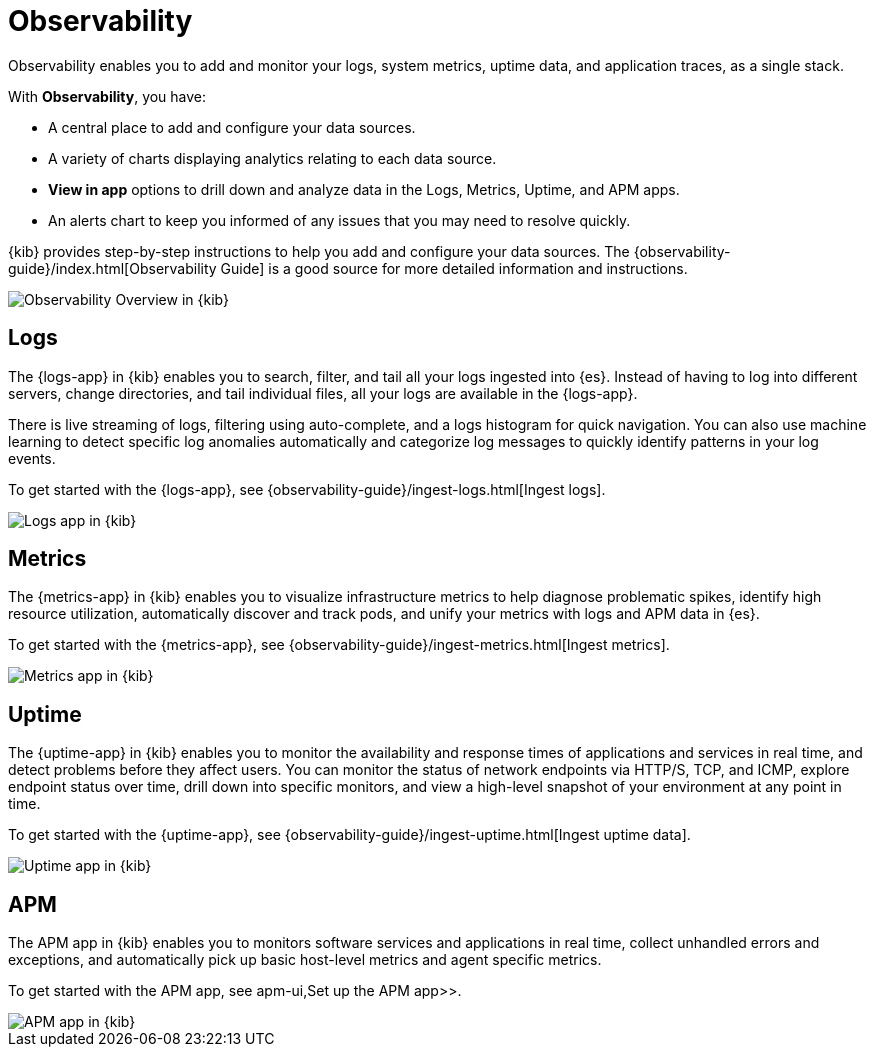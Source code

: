 [chapter]
[role="xpack"]
[[observability]]
= Observability

Observability enables you to add and monitor your logs, system
metrics, uptime data, and application traces, as a single stack. 

With *Observability*, you have:

* A central place to add and configure your data sources.
* A variety of charts displaying analytics relating to each data source.
* *View in app* options to drill down and analyze data in the Logs, Metrics, Uptime, and APM apps.
* An alerts chart to keep you informed of any issues that you may need to resolve quickly.

{kib} provides step-by-step instructions to help you add and configure your data
sources. The {observability-guide}/index.html[Observability Guide] is a good source for more detailed information
and instructions.

[role="screenshot"]
image::observability/images/observability-overview.png[Observability Overview in {kib}]

[float]
[[logs-app]]
== Logs

The {logs-app} in {kib} enables you to search, filter, and tail all your logs
ingested into {es}. Instead of having to log into different servers, change
directories, and tail individual files, all your logs are available in the {logs-app}.

There is live streaming of logs, filtering using auto-complete, and a logs histogram
for quick navigation. You can also use machine learning to detect specific log
anomalies automatically and categorize log messages to quickly identify patterns in your
log events.

To get started with the {logs-app}, see {observability-guide}/ingest-logs.html[Ingest logs].

[role="screenshot"]
image::observability/images/logs-app.png[Logs app in {kib}]

[float]
[[metrics-app]]
== Metrics

The {metrics-app} in {kib} enables you to visualize infrastructure metrics
to help diagnose problematic spikes, identify high resource utilization,
automatically discover and track pods, and unify your metrics 
with logs and APM data in {es}. 

To get started with the {metrics-app}, see {observability-guide}/ingest-metrics.html[Ingest metrics].

[role="screenshot"]
image::observability/images/metrics-app.png[Metrics app in {kib}]

[float]
[[uptime-app]]
== Uptime

The {uptime-app} in {kib} enables you to monitor the availability and response times
of applications and services in real time, and detect problems before they affect users.
You can monitor the status of network endpoints via HTTP/S, TCP, and ICMP, explore
endpoint status over time, drill down into specific monitors, and view a high-level
snapshot of your environment at any point in time.

To get started with the {uptime-app}, see {observability-guide}/ingest-uptime.html[Ingest uptime data].

[role="screenshot"]
image::observability/images/uptime-app.png[Uptime app in {kib}]

[float]
[[apm-app]]
== APM

The APM app in {kib} enables you to monitors software services and applications in real time,
collect unhandled errors and exceptions, and automatically pick up basic host-level metrics
and agent specific metrics.

To get started with the APM app, see  apm-ui,Set up the APM app>>.

[role="screenshot"]
image::observability/images/apm-app.png[APM app in {kib}]
